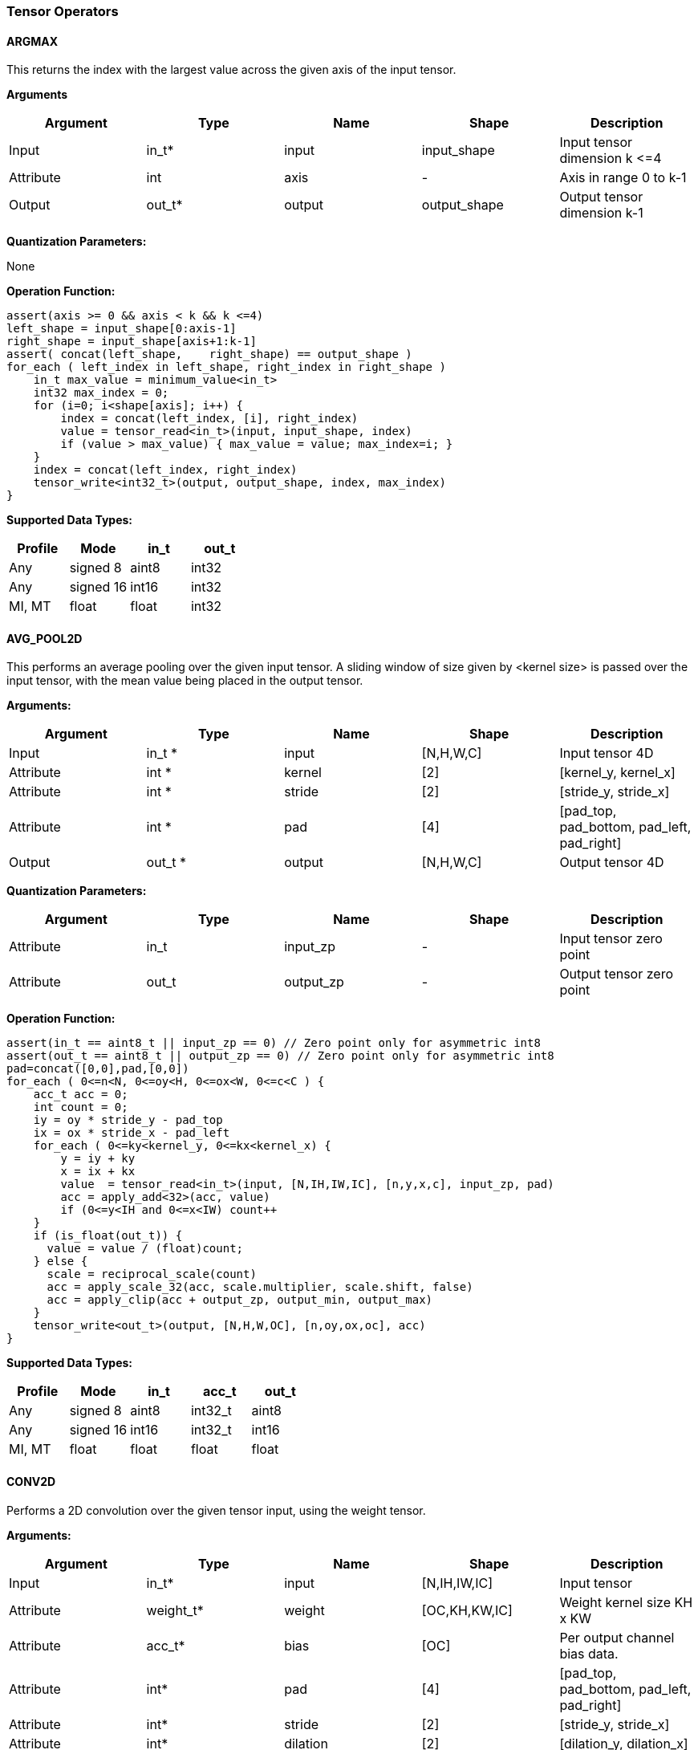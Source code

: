 //
// This confidential and proprietary software may be used only as
// authorised by a licensing agreement from ARM Limited
// (C) COPYRIGHT 2020 ARM Limited
// ALL RIGHTS RESERVED
// The entire notice above must be reproduced on all authorised
// copies and copies may only be made to the extent permitted
// by a licensing agreement from ARM Limited.

=== Tensor Operators

==== ARGMAX

This returns the index with the largest value across the given axis of the input tensor.

*Arguments*

|===
|Argument|Type|Name|Shape|Description

|Input|in_t*|input|input_shape|Input tensor dimension k \<=4
|Attribute|int|axis|-|Axis in range 0 to k-1
|Output|out_t*|output|output_shape|Output tensor dimension k-1
|===

*Quantization Parameters:*

None

*Operation Function:*

[source,c]
----
assert(axis >= 0 && axis < k && k <=4)
left_shape = input_shape[0:axis-1]
right_shape = input_shape[axis+1:k-1]
assert( concat(left_shape,    right_shape) == output_shape )
for_each ( left_index in left_shape, right_index in right_shape )
    in_t max_value = minimum_value<in_t>
    int32 max_index = 0;
    for (i=0; i<shape[axis]; i++) {
        index = concat(left_index, [i], right_index)
        value = tensor_read<in_t>(input, input_shape, index)
        if (value > max_value) { max_value = value; max_index=i; }
    }
    index = concat(left_index, right_index)
    tensor_write<int32_t>(output, output_shape, index, max_index)
}
----

*Supported Data Types:*

|===
|Profile|Mode|in_t|out_t

|Any|signed 8|aint8|int32
|Any|signed 16|int16|int32
|MI, MT|float|float|int32
|===

==== AVG_POOL2D

This performs an average pooling over the given input tensor. A sliding window of size given by <kernel size> is passed over the input tensor, with the mean value being placed in the output tensor.

*Arguments:*

|===
|Argument|Type|Name|Shape|Description

|Input|in_t *|input|[N,H,W,C]|Input tensor 4D
|Attribute|int *|kernel|[2]|[kernel_y, kernel_x]
|Attribute|int *|stride|[2]|[stride_y, stride_x]
|Attribute|int *|pad|[4]|[pad_top, pad_bottom, pad_left, pad_right]
|Output|out_t *|output|[N,H,W,C]|Output tensor 4D
|===

*Quantization Parameters:*

|===
|Argument|Type|Name|Shape|Description

|Attribute|in_t|input_zp|-|Input tensor zero point
|Attribute|out_t|output_zp|-|Output tensor zero point
|===

*Operation Function:*

[source,c]
----
assert(in_t == aint8_t || input_zp == 0) // Zero point only for asymmetric int8
assert(out_t == aint8_t || output_zp == 0) // Zero point only for asymmetric int8
pad=concat([0,0],pad,[0,0])
for_each ( 0<=n<N, 0<=oy<H, 0<=ox<W, 0<=c<C ) {
    acc_t acc = 0;
    int count = 0;
    iy = oy * stride_y - pad_top
    ix = ox * stride_x - pad_left
    for_each ( 0<=ky<kernel_y, 0<=kx<kernel_x) {
        y = iy + ky
        x = ix + kx
        value  = tensor_read<in_t>(input, [N,IH,IW,IC], [n,y,x,c], input_zp, pad)
        acc = apply_add<32>(acc, value)
        if (0<=y<IH and 0<=x<IW) count++
    }
    if (is_float(out_t)) {
      value = value / (float)count;
    } else {
      scale = reciprocal_scale(count)
      acc = apply_scale_32(acc, scale.multiplier, scale.shift, false)
      acc = apply_clip(acc + output_zp, output_min, output_max)
    }
    tensor_write<out_t>(output, [N,H,W,OC], [n,oy,ox,oc], acc)
}
----

*Supported Data Types:*
|===
|Profile|Mode|in_t|acc_t|out_t

|Any|signed 8|aint8|int32_t|aint8
|Any|signed 16|int16|int32_t|int16
|MI, MT|float|float|float|float
|===

==== CONV2D

Performs a 2D convolution over the given tensor input, using the weight tensor.

*Arguments:*

|===
|Argument|Type|Name|Shape|Description

|Input|in_t*|input|[N,IH,IW,IC]|Input tensor
|Attribute|weight_t*|weight|[OC,KH,KW,IC]|Weight kernel size KH x KW
|Attribute|acc_t*|bias|[OC]|Per output channel bias data.
|Attribute|int*|pad|[4]|[pad_top, pad_bottom, pad_left, pad_right]
|Attribute|int*|stride|[2]|[stride_y, stride_x]
|Attribute|int*|dilation|[2]|[dilation_y, dilation_x]
|Output|out_t*|output|[N,H,W,OC]|Output tensor
|===

*Quantization Parameters:*

|===
|Argument|Type|Name|Shape|Description

|Attribute|in_t|input_zp|-|Input tensor zero point
|Attribute|weight_t|weight_zp|-|Weight zero point
|===

*Operation Function*

[source,c]
----
assert(in_t == aint8_t || input_zp == 0) // Zero point only for asymmetric int8
assert(weight_t == aint8_t || weight_zp == 0)
pad=concat([0,0],pad,[0,0])
for_each (0<=n<N, 0<=oy<H, 0<=ox<W; 0<=oc<OC) {
    acc_t acc = 0
    iy = oy * stride_y - pad_top
    ix = ox * stride_x - pad_left
    for_each (0<=ky<KH, 0<=kx<KW, 0<=ic<IC) {
        y = iy + ky * dilation_y
        x = ix + kx * dilation_x
        value  = tensor_read<in_t>(input, [N,IH,IW,IC], [n,y,x,ic], input_zp, pad)
        weight = tensor_read<weight_t>(weight, [OC,KH,KW,IC], [oc,ky,kx,ic], weight_zp)
        acc = apply_add<acc_t>(acc, value * weight)
    }
    acc = apply_add<acc_t>(acc, bias[oc])
    tensor_write<acc_t>(output, [N,H,W,OC], [n,oy,ox,oc], acc)
}
----

*Supported Data Types:*

|===
|Profile|Mode|in_t|weight_t|acc_t

|Any|signed 8x8|aint8|int8,aint8|int32
|Any|signed 8x4|aint8|int4|int32
|Any|signed 16x8|int16|int8|int48
|MI, MT|float|float|float|float
|===

==== CONV3D

Performs a 3D convolution over the given input tensor.

*Arguments:*

|===
|Argument|Type|Name|Shape|Description

|Input|in_t*|input|[N,ID,IH,IW,IC]|Input tensor
|Attribute|weight_t*|weight|[OC,KD,KH,KW,IC]|Weight kernel size KDxKHxKW
|Attribute|acc_t*|bias|[OC]|Per output channel bias data.
|Attribute|int*|pad|[6]|[pad_d0, pad_d1, pad_top, pad_bottom, pad_left, pad_right]
|Attribute|int*|stride|[3]|[stride_d, stride_y, stride_x]
|Attribute|int*|dilation|[3]|[dilation_d, dilation_y, dilation_x]
|Output|out_t*|output|[N,D,H,W,OC]|Output tensor
|===

*Quantization Parameters:*

|===
|Argument|Type|Name|Shape|Description

|Attribute|in_t|input_zp|-|Input tensor zero point
|Attribute|weight_t|weight_zp|-|Weight zero point
|===

*Operation Function*

[source,c]
----
assert(in_t == aint8_t || input_zp == 0) // Zero point only for asymmetric int8
assert(weight_t == aint8_t || weight_zp == 0)
pad=concat([0,0],pad,[0,0])
for_each (0<=n<N, 0<=od<D, 0<=oy<H, 0<=ox<W; 0<=oc<OC) {
    acc_t acc = 0
    id = od * stride_d - pad_d0
    iy = oy * stride_y - pad_top
    ix = ox * stride_x - pad_left
    for_each (0<=kd<KD, 0<=ky<KH, 0<=kx<KW, 0<=ic<IC) {
        d = id + kd * dilation_d
        y = iy + ky * dilation_y
        x = ix + kx * dilation_x
        value  = tensor_read<in_t>(input, [N,ID,IH,IW,IC], [n,d,y,x,ic], input_zp, pad)
        weight = tensor_read<weight_t>(weight,[OC,KD,KH,KW,IC],[oc,kd,ky,kx,ic], weight_zp)
        acc = apply_add<acc_t>(acc, value * weight)
    }
    acc = apply_add<acc_t>(acc, bias[oc])
    tensor_write<acc_t>(output, [N,D,H,W,OC], [n,od,oy,ox,oc], acc)
}
----

*Supported Data Types:*

|===
|Profile|Mode|in_t|weight_t|acc_t

|Any|signed 8x8|aint8|int8,aint8|int32
|Any|signed 8x4|aint8|int4|int32
|Any|signed 16x8 |int16|int8|int 48
|MI, MT|float|float|float|float
|===


==== DEPTHWISE_CONV2D

Performs 2D convolutions separately over each channel of the given tensor input, using the weight tensor.

*Arguments:*

|===
|Argument|Type|Name|Shape|Description

|Input|in_t*|input|[N,H,W,C]|Input tensor
|Attribute|weight_t*|weight|[KH,KW,C,M]|Weight kernel size KH x KW
|Attribute|acc_t*|bias|[C*M]|Per output channel bias data.
|Attribute|int*|pad|[4]|[pad_top, pad_bottom, pad_left, pad_right]
|Attribute|int*|stride|[2]|[stride_y, stride_x]
|Attribute|int*|dilation|[2]|[dilation_y, dilation_x]
|Output|out_t*|output|[N,H,W,C*M]|Output tensor
|===

*Quantization Parameters:*

|===
|Argument|Type|Name|Shape|Description

|Attribute|in_t|input_zp|-|Input tensor zero point
|Attribute|weight_t|weight_zp|-|Weight zero point
|===

*Operation Function*

[source,c]
----
assert(in_t==aint8_t || input_zp==0) // Zero point only for asymmetric int8
assert(weight_t==aint8_t || weight_zp==0)
pad=concat([0,0],pad,[0,0])
for_each (0 <= n<N, 0 <= oy < H, 0 <= ox < W; 0 <= c < (C * M), 0 <= m < M) {
    acc_t acc = 0
    iy = oy * stride_y - pad_top
    ix = ox * stride_x - pad_left
    for_each (0<=ky<KH, 0<=kx<KW) {
        y = iy + ky * dilation_y
        x = ix + kx * dilation_x
        value  = tensor_read<in_t>(input, [N,H,W,C], [n,y,x,c], input_zp, pad)
        weight = tensor_read<weight_t>(weight, [KH,KW,C,M], [ky,kx,c,m], weight_zp)
        acc = apply_add<acc_t>(acc, value * weight)
    }
    acc = apply_add<acc_t>(acc, bias[(c*M) + m])
    tensor_write<acc_t>(output, [N,H,W,C*M], [n,oy,ox,c*M+m], acc)
}
----

*Supported Data Types:*

|===
|Profile|Mode|in_t|weight_t|acc_t

|Any|signed 8x8|aint8|int8,aint8|int32
|Any|signed 8x4|aint8|int4|int32
|Any|signed 16x8|int16|int8|int48
|MI, MT|float|float|float|float
|===

==== FULLY_CONNECTED

Performs a fully connected network.

*Arguments:*

|===
|Argument|Type|Name|Shape|Description

|Input|in_t*|input|[N,IC]|Input tensor
|Attribute|weight_t*|weight|[OC,IC]|Weights
|Attribute|acc_t*|bias|[OC]|Per output channel bias data.
|Output|out_t*|output|[N,OC]|Output tensor
|===

*Quantization Parameters:*

|===
|Argument|Type|Name|Shape|Description

|Attribute|in_t|input_zp|-|Input tensor zero point
|Attribute|weight_t|weight_zp|-|Weight zero point
|===

*Operation Function*

[source,c]
----
assert(in_t == aint8_t || input_zp == 0) // Zero point only for asymmetric int8
assert(weight_t == aint8_t || weight_zp == 0)
for_each (0<=n<N, 0<=oc<OC) {
    acc_t acc = 0
    for_each (0<=ic<IC) {
        value  = tensor_read<in_t>(input, [N,IC], [n,ic], input_zp)
        weight = tensor_read<weight_t>(weight, [OC,IC], [oc,ic], weight_zp)
        acc = apply_add<acc_t>(acc, value * weight)
    }
    acc = apply_add<acc_t>(acc, bias[oc])
    tensor_write<acc_t>(output, [N,OC], [n,oc], acc)
}
----

*Supported Data Types:*

|===
|Profile|Mode|in_t|weight_t|acc_t

|Any|signed 8x8|aint8|int8,aint8|int32
|Any|signed 8x4|aint8|int4|int32
|Any|signed 16x8 |int16|int8|int48
|MI, MT|float|float|float|float
|===

==== MATMUL
Performs a two dimensional matrix multiplication. This allows both inputs to be activations, rather than reserving weights as an attribute in the FULLY_CONNECTED operator.

*Arguments:*

|===
|Argument|Type|Name|Shape|Description

|Input|in_t*|A|[M,K]|Input tensor A
|Input|in_t*|B|[K,N]|Input tensor B
|Output|out_t*|C|[M,N]|Output tensor C
|===

*Quantization Parameters:*

|===
|Argument|Type|Name|Shape|Description

|Attribute|in_t|A_zp|-|Input tensor A zero point
|Attribute|in_t|B_zp|-|Input tensor B zero point
|===

*Operation Function*

[source,c]
----
assert(in_t==aint8_t || (A_zp==0 && B_zp==0)) // Zero point only for asymmetric int8
for_each (0<=m<M, 0<=n<N) {
    acc_t acc = 0
    for_each (0<=k<K) {
        value1 = tensor_read<in_t>(A, [M,K], [m,k], A_zp)
        value2 = tensor_read<in_t>(B, [K,N], [k,n], B_zp)
        acc = apply_add<acc_t>(acc, value1 * value2)
    }
    tensor_write<acc_t>(C, [M,N], [m,n], acc)
}
----

*Supported Data Types:*

|===
|Profile|Mode|in_t|acc_t

|Any|signed 8x8|aint8|int32
|Any|signed 16x16|int16|int48
|MI, MT|float|float|float
|===

==== MAX_POOL2D
This performs a max pooling over the given input tensor. A sliding window of size given by <kernel size> is passed over the input tensor, with the maximum value being placed in the output tensor.

*Arguments:*

|===
|Argument|Type|Name|Shape|Description

|Input|in_t*|input|[N,H,W,C]|Input tensor 4D
|Attribute|int*|kernel|[2]|[kernel_y, kernel_x]
|Attribute|int*|stride|[2]|[stride_y, stride_x]
|Attribute|int*|pad|[4]|[pad_top, pad_bottom, pad_left, pad_right]
|Output|out_t*|output|[N,H,W,C]|Output tensor 4D
|===

*Quantization Parameters:*

None

*Operation Function:*

[source,c]
----
pad=concat([0,0],pad,[0,0])
for_each ( 0<=n<N, 0<=oy<H, 0<=ox<W, 0<=c<C ) {
    int32_t acc = minimum_value<in_t>;
    iy = oy * stride_y - pad_top
    ix = ox * stride_x - pad_left
    for_each ( 0<=ky<kernel_y, 0<=kx<kernel_x ) {
        y = iy + ky
        x = ix + kx
        value  = tensor_read<in_t>(input, [N,IH,IW,IC], [n,y,x,c], pad)
        acc = apply_max(acc, value)
    }
    tensor_write<out_t>(output, [N,H,W,OC], [n,oy,ox,oc], acc)
}
----

*Supported Data Types:*

|===
|Profile|Mode|in_t|out_t

|Any|signed 8|aint8|aint8
|Any|16-bit|int16|int16
|MI, MT|float|float|float
|===

==== TRANSPOSE_CONV2D

Performs a 2D transposed convolution over the given tensor input, using the weights tensor.

*Arguments:*

|===
|Argument|Type|Name|Shape|Description

|Input|in_t*|input|[N,IH,IW,IC]|Input tensor
|Attribute|weight_t*|weight|[OC,KH,KW,IC]|Weight kernel size KH x KW
|Attribute|acc_t*|bias|[OC]|Per output channel bias data.
|Attribute|int*|outpad|[2]|[outpad_top, outpad_left]
|Attribute|int*|stride|[2]|[stride_y, stride_x]
|Attribute|int*|dilation|[2]|[dilation_y, dilation_x]
|Attribute|int*|out_shape|[4]|[N,OH,OW,OC]
|Output|out_t*|output|[N,OH,OW,OC]|Output tensor
|===

*Quantization Parameters:*

|===
|Argument|Type|Name|Shape|Description

|Attribute|in_t|input_zp|-|Input tensor zero point
|Attribute|weight_t|weight_zp|-|Weight zero point
|===

*Operation Function*

[source,c]
----
assert(in_t==aint8_t  || input_zp==0) // Zero point only for asymmetric int8
assert(weight_t == aint8_t || weight_zp == 0)
for_each (index in out_shape) {
    tensor_write<acc_t>(output, [N,OH,OW,OC], index, bias[index[3]])
}
for_each (0<=n<N, 0<=iy<IH, 0<=ix<IW, 0<=oc<OC, 0<=ic<IC, 0<=ky<KH,  0<=kx<KW) {
    oy = iy * stride_y - outpad_top  + ky
    ox = ix * stride_x - outpad_left + kx
    if (oy>=0 && oy<OH && ox>=0 && ox<OW) {
        acc = tensor_read<acc_t>(output, [N,OH,OW,OC], [n,oy,ox,oc])
        value = tensor_read<in_t>(input, [N,IH,IW,IC], [n,iy,ix,ic], input_zp)
        weight = tensor_read<weight_t>(weight, [OC,KH,KW,IC], [oc,ky,kx,ic], weight_zp)
        acc = apply_add<acc_t>(acc, value * weight)
        tensor_write<acc_t>(output, [N,OH,OW,OC], [n,oy,ox,oc], acc)
    }
}
----

*Supported Data Types:*

|===
|Profile|Mode|in_t|weight_t|acc_t

|Any|signed 8x8|aint8|int8,aint8|int32
|Any|signed 8x4|aint8|int4|int32
|Any|signed 16x8|int16|int8|int48
|MI, MT|float|float|float|float
|===
